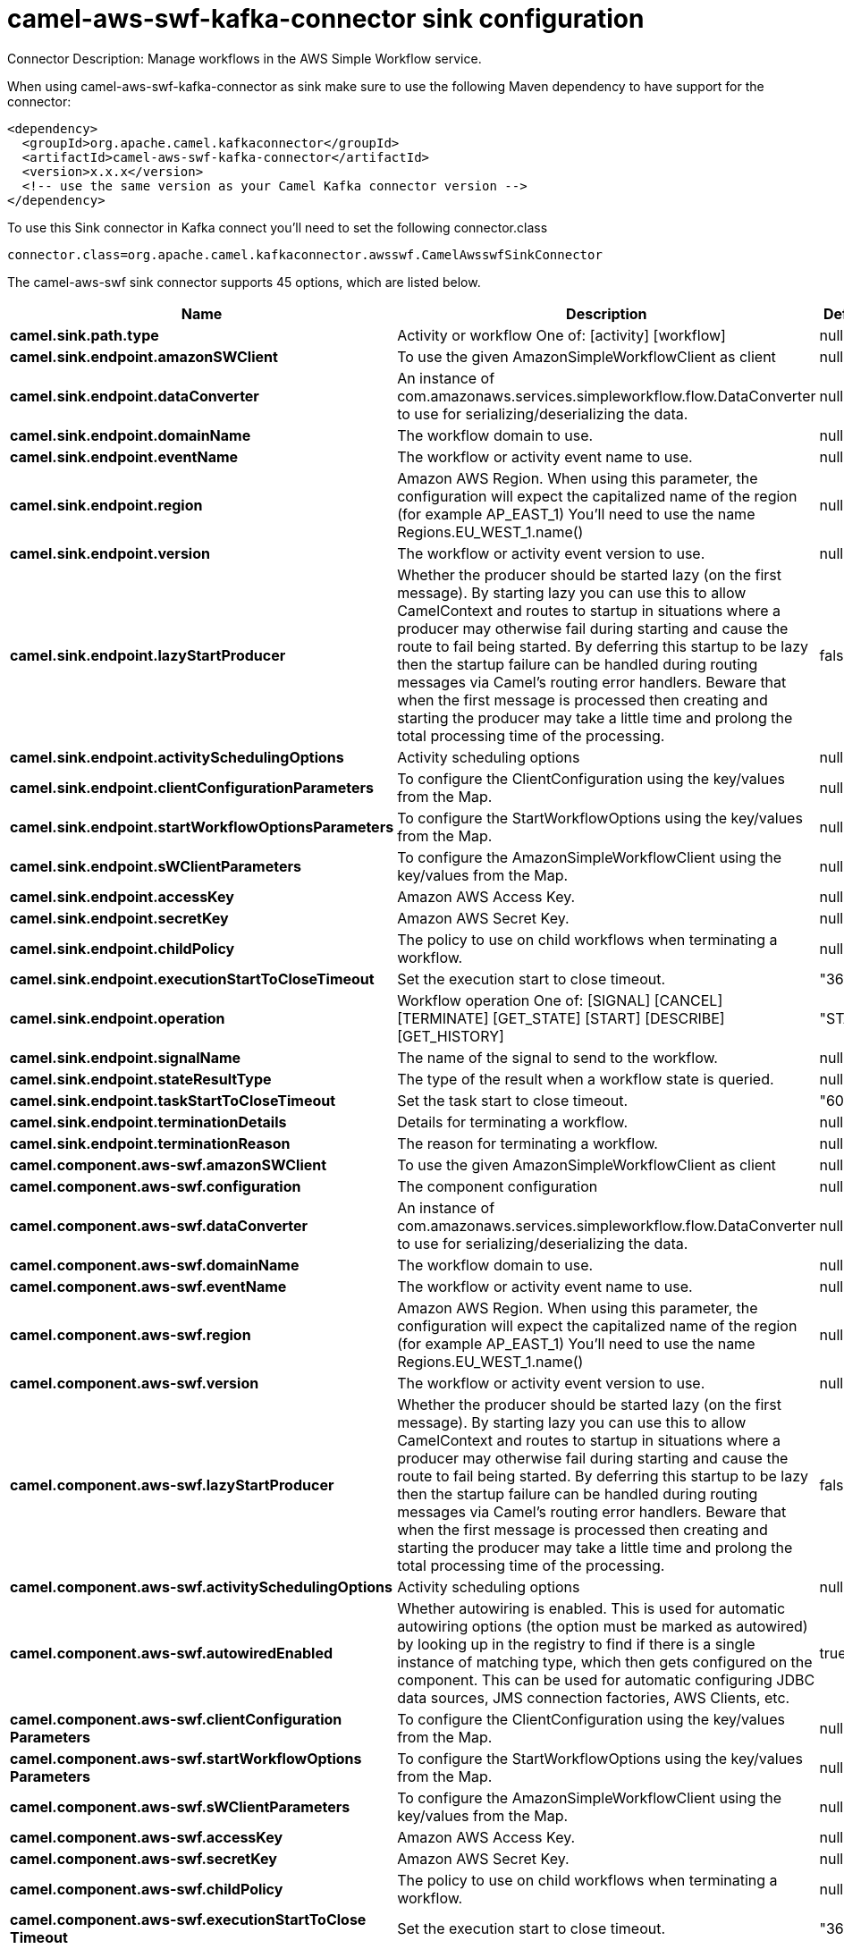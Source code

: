 // kafka-connector options: START
[[camel-aws-swf-kafka-connector-sink]]
= camel-aws-swf-kafka-connector sink configuration

Connector Description: Manage workflows in the AWS Simple Workflow service.

When using camel-aws-swf-kafka-connector as sink make sure to use the following Maven dependency to have support for the connector:

[source,xml]
----
<dependency>
  <groupId>org.apache.camel.kafkaconnector</groupId>
  <artifactId>camel-aws-swf-kafka-connector</artifactId>
  <version>x.x.x</version>
  <!-- use the same version as your Camel Kafka connector version -->
</dependency>
----

To use this Sink connector in Kafka connect you'll need to set the following connector.class

[source,java]
----
connector.class=org.apache.camel.kafkaconnector.awsswf.CamelAwsswfSinkConnector
----


The camel-aws-swf sink connector supports 45 options, which are listed below.



[width="100%",cols="2,5,^1,1,1",options="header"]
|===
| Name | Description | Default | Required | Priority
| *camel.sink.path.type* | Activity or workflow One of: [activity] [workflow] | null | true | HIGH
| *camel.sink.endpoint.amazonSWClient* | To use the given AmazonSimpleWorkflowClient as client | null | false | MEDIUM
| *camel.sink.endpoint.dataConverter* | An instance of com.amazonaws.services.simpleworkflow.flow.DataConverter to use for serializing/deserializing the data. | null | false | MEDIUM
| *camel.sink.endpoint.domainName* | The workflow domain to use. | null | false | MEDIUM
| *camel.sink.endpoint.eventName* | The workflow or activity event name to use. | null | false | MEDIUM
| *camel.sink.endpoint.region* | Amazon AWS Region. When using this parameter, the configuration will expect the capitalized name of the region (for example AP_EAST_1) You'll need to use the name Regions.EU_WEST_1.name() | null | false | MEDIUM
| *camel.sink.endpoint.version* | The workflow or activity event version to use. | null | false | MEDIUM
| *camel.sink.endpoint.lazyStartProducer* | Whether the producer should be started lazy (on the first message). By starting lazy you can use this to allow CamelContext and routes to startup in situations where a producer may otherwise fail during starting and cause the route to fail being started. By deferring this startup to be lazy then the startup failure can be handled during routing messages via Camel's routing error handlers. Beware that when the first message is processed then creating and starting the producer may take a little time and prolong the total processing time of the processing. | false | false | MEDIUM
| *camel.sink.endpoint.activitySchedulingOptions* | Activity scheduling options | null | false | MEDIUM
| *camel.sink.endpoint.clientConfigurationParameters* | To configure the ClientConfiguration using the key/values from the Map. | null | false | MEDIUM
| *camel.sink.endpoint.startWorkflowOptionsParameters* | To configure the StartWorkflowOptions using the key/values from the Map. | null | false | MEDIUM
| *camel.sink.endpoint.sWClientParameters* | To configure the AmazonSimpleWorkflowClient using the key/values from the Map. | null | false | MEDIUM
| *camel.sink.endpoint.accessKey* | Amazon AWS Access Key. | null | false | MEDIUM
| *camel.sink.endpoint.secretKey* | Amazon AWS Secret Key. | null | false | MEDIUM
| *camel.sink.endpoint.childPolicy* | The policy to use on child workflows when terminating a workflow. | null | false | MEDIUM
| *camel.sink.endpoint.executionStartToCloseTimeout* | Set the execution start to close timeout. | "3600" | false | MEDIUM
| *camel.sink.endpoint.operation* | Workflow operation One of: [SIGNAL] [CANCEL] [TERMINATE] [GET_STATE] [START] [DESCRIBE] [GET_HISTORY] | "START" | false | MEDIUM
| *camel.sink.endpoint.signalName* | The name of the signal to send to the workflow. | null | false | MEDIUM
| *camel.sink.endpoint.stateResultType* | The type of the result when a workflow state is queried. | null | false | MEDIUM
| *camel.sink.endpoint.taskStartToCloseTimeout* | Set the task start to close timeout. | "600" | false | MEDIUM
| *camel.sink.endpoint.terminationDetails* | Details for terminating a workflow. | null | false | MEDIUM
| *camel.sink.endpoint.terminationReason* | The reason for terminating a workflow. | null | false | MEDIUM
| *camel.component.aws-swf.amazonSWClient* | To use the given AmazonSimpleWorkflowClient as client | null | false | MEDIUM
| *camel.component.aws-swf.configuration* | The component configuration | null | false | MEDIUM
| *camel.component.aws-swf.dataConverter* | An instance of com.amazonaws.services.simpleworkflow.flow.DataConverter to use for serializing/deserializing the data. | null | false | MEDIUM
| *camel.component.aws-swf.domainName* | The workflow domain to use. | null | false | MEDIUM
| *camel.component.aws-swf.eventName* | The workflow or activity event name to use. | null | false | MEDIUM
| *camel.component.aws-swf.region* | Amazon AWS Region. When using this parameter, the configuration will expect the capitalized name of the region (for example AP_EAST_1) You'll need to use the name Regions.EU_WEST_1.name() | null | false | MEDIUM
| *camel.component.aws-swf.version* | The workflow or activity event version to use. | null | false | MEDIUM
| *camel.component.aws-swf.lazyStartProducer* | Whether the producer should be started lazy (on the first message). By starting lazy you can use this to allow CamelContext and routes to startup in situations where a producer may otherwise fail during starting and cause the route to fail being started. By deferring this startup to be lazy then the startup failure can be handled during routing messages via Camel's routing error handlers. Beware that when the first message is processed then creating and starting the producer may take a little time and prolong the total processing time of the processing. | false | false | MEDIUM
| *camel.component.aws-swf.activitySchedulingOptions* | Activity scheduling options | null | false | MEDIUM
| *camel.component.aws-swf.autowiredEnabled* | Whether autowiring is enabled. This is used for automatic autowiring options (the option must be marked as autowired) by looking up in the registry to find if there is a single instance of matching type, which then gets configured on the component. This can be used for automatic configuring JDBC data sources, JMS connection factories, AWS Clients, etc. | true | false | MEDIUM
| *camel.component.aws-swf.clientConfiguration Parameters* | To configure the ClientConfiguration using the key/values from the Map. | null | false | MEDIUM
| *camel.component.aws-swf.startWorkflowOptions Parameters* | To configure the StartWorkflowOptions using the key/values from the Map. | null | false | MEDIUM
| *camel.component.aws-swf.sWClientParameters* | To configure the AmazonSimpleWorkflowClient using the key/values from the Map. | null | false | MEDIUM
| *camel.component.aws-swf.accessKey* | Amazon AWS Access Key. | null | false | MEDIUM
| *camel.component.aws-swf.secretKey* | Amazon AWS Secret Key. | null | false | MEDIUM
| *camel.component.aws-swf.childPolicy* | The policy to use on child workflows when terminating a workflow. | null | false | MEDIUM
| *camel.component.aws-swf.executionStartToClose Timeout* | Set the execution start to close timeout. | "3600" | false | MEDIUM
| *camel.component.aws-swf.operation* | Workflow operation One of: [SIGNAL] [CANCEL] [TERMINATE] [GET_STATE] [START] [DESCRIBE] [GET_HISTORY] | "START" | false | MEDIUM
| *camel.component.aws-swf.signalName* | The name of the signal to send to the workflow. | null | false | MEDIUM
| *camel.component.aws-swf.stateResultType* | The type of the result when a workflow state is queried. | null | false | MEDIUM
| *camel.component.aws-swf.taskStartToCloseTimeout* | Set the task start to close timeout. | "600" | false | MEDIUM
| *camel.component.aws-swf.terminationDetails* | Details for terminating a workflow. | null | false | MEDIUM
| *camel.component.aws-swf.terminationReason* | The reason for terminating a workflow. | null | false | MEDIUM
|===



The camel-aws-swf sink connector has no converters out of the box.





The camel-aws-swf sink connector has no transforms out of the box.





The camel-aws-swf sink connector has no aggregation strategies out of the box.
// kafka-connector options: END
